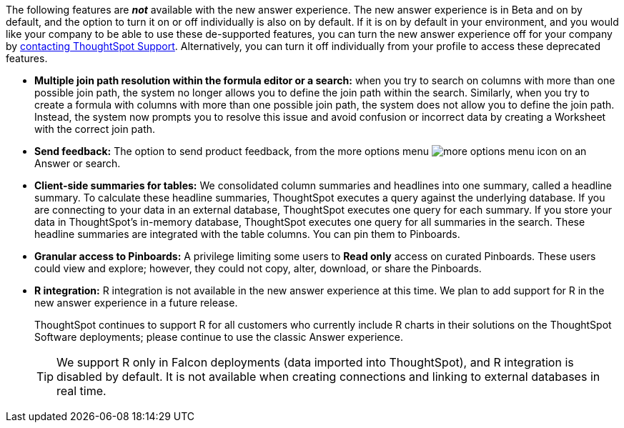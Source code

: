 The following features are *_not_* available with the new answer experience. The new answer experience is in [.label.label-beta]#Beta# and on by default, and the option to turn it on or off individually is also on by default. If it is on by default in your environment, and you would like your company to be able to use these de-supported features, you can turn the new answer experience off for your company by xref:support-contact.adoc[contacting ThoughtSpot Support]. Alternatively, you can turn it off individually from your profile to access these deprecated features.

// back button functionality removed for now (6/23/21)<li> <strong>Browser back button</strong>: you can no longer use the browser back button to go back one step in a search or Answer. Instead, use the new product back button to the left of an Answer name.
* *Multiple join path resolution within the formula editor or a search:* when you try to search on columns with more than one possible join path, the system no longer allows you to define the join path within the search. Similarly, when you try to create a formula with columns with more than one possible join path, the system does not allow you to define the join path. Instead, the system now prompts you to resolve this issue and avoid confusion or incorrect data by creating a Worksheet with the correct join path.
* *Send feedback:* The option to send product feedback, from the more options menu image:icon-more-10px.png[more options menu icon] on an Answer or search.
* *Client-side summaries for tables:* We consolidated column summaries and headlines into one summary, called a headline summary. To calculate these headline summaries, ThoughtSpot executes a query against the underlying database. If you are connecting to your data in an external database, ThoughtSpot executes one query for each summary. If you store your data in ThoughtSpot’s in-memory database, ThoughtSpot executes one query for all summaries in the search. These headline summaries are integrated with the table columns. You can pin them to Pinboards.
* *Granular access to Pinboards:* A privilege limiting some users to *Read only* access on curated Pinboards. These users could view and explore; however, they could not copy, alter, download, or share the Pinboards.
* *R integration:* R integration is not available in the new answer experience at this time. We plan to add support for R in the new answer experience in a future release.
+
ThoughtSpot continues to support R for all customers who currently include R charts in their solutions on the ThoughtSpot Software deployments; please continue to use the classic Answer experience.
+
TIP: We support R only in Falcon deployments (data imported into ThoughtSpot), and R integration is disabled by default. It is not available when creating connections and linking to external databases in real time.
